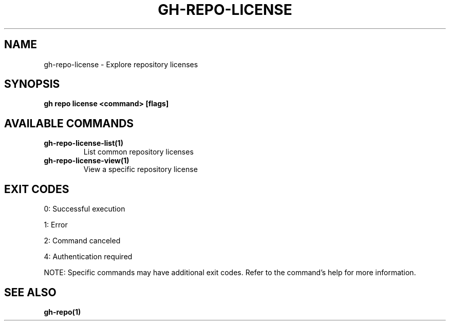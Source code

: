 .nh
.TH "GH-REPO-LICENSE" "1" "May 2025" "GitHub CLI 2.73.0" "GitHub CLI manual"

.SH NAME
gh-repo-license - Explore repository licenses


.SH SYNOPSIS
\fBgh repo license <command> [flags]\fR


.SH AVAILABLE COMMANDS
.TP
\fBgh-repo-license-list(1)\fR
List common repository licenses

.TP
\fBgh-repo-license-view(1)\fR
View a specific repository license


.SH EXIT CODES
0: Successful execution

.PP
1: Error

.PP
2: Command canceled

.PP
4: Authentication required

.PP
NOTE: Specific commands may have additional exit codes. Refer to the command's help for more information.


.SH SEE ALSO
\fBgh-repo(1)\fR
